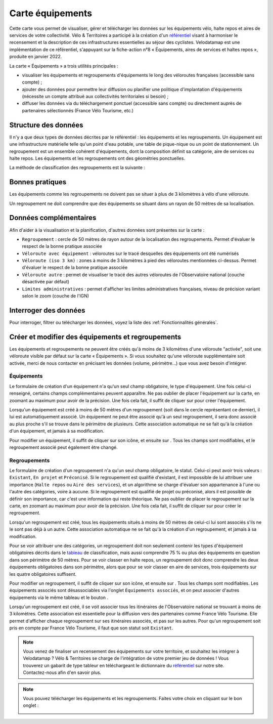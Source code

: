 Carte équipements
=================

.. |ajouter| image:: images/icons/ajouter.png
            :height: 30

.. |modifier| image:: images/icons/modifier.png
            :height: 30

.. |ajouter_datatable| image:: images/icons/ajouter_datatable.png
            :height: 30

Cette carte vous permet de visualiser, gérer et télécharger les données sur les équipements vélo, halte repos et aires de services de votre collectivité.
Vélo & Territoires a participé à la création d'un `référentiel <https://www.velo-territoires.org/politiques-cyclables/data-velo-modeles-donnees/referentiel-donnees-equipements-velo/>`_ visant à harmoniser le recensement et la description de ces infrastructures essentielles au séjour des cyclistes. Velodatamap est une implémentation de ce référentiel, s'appuyant sur la fiche-action n°8 « Équipements, aires de services et haltes repos », produite en janvier 2022.

La carte « Équipements » a trois utilités principales :

- visualiser les équipements et regroupements d'équipements le long des véloroutes françaises (accessible sans compte) ;
- ajouter des données pour permettre leur diffusion ou planifier une politique d'implantation d'équipements (nécessite un compte attribué aux collectivités territoriales si besoin) ;
- diffuser les données via du téléchargement ponctuel (accessible sans compte) ou directement auprès de partenaires sélectionnés (France Vélo Tourisme, etc.)

Structure des données
---------------------

Il n'y a que deux types de données décrites par le référentiel : les équipements et les regroupements.
Un équipement est une infrastructure matérielle telle qu'un point d'eau potable, une table de pique-nique ou un point de stationnement. Un regroupement est un ensemble cohérent d'équipements, dont la composition définit sa catégorie, aire de services ou halte repos.
Les équipements et les regroupements ont des géométries ponctuelles.

La méthode de classification des regroupements est la suivante :

.. _tableau:

.. image:: images/tableau_classification_regroupements.png
   :width: 600



Bonnes pratiques
----------------

Les équipements comme les regroupements ne doivent pas se situer à plus de 3 kilomètres à vélo d'une véloroute.

Un regroupement ne doit comprendre que des équipements se situant dans un rayon de 50 mètres de sa localisation.


Données complémentaires
-----------------------

Afin d'aider à la visualisation et la planification, d'autres données sont présentes sur la carte :

- ``Regroupement`` : cercle de 50 mètres de rayon autour de la localisation des regroupements. Permet d'évaluer le respect de la bonne pratique associée
- ``Véloroute avec équipement`` : véloroutes sur le tracé desquelles des équipements ont été numérisés
- ``Véloroute (iso 3 km)`` : zones à moins de 3 kilomètres à pied des véloroutes mentionnées ci-dessus. Permet d'évaluer le respect de la bonne pratique associée
- ``Véloroute autre`` : permet de visualiser le tracé des autres véloroutes de l'Observatoire national (couche désactivée par défaut)
- ``Limites administratives`` : permet d'afficher les limites administratives françaises, niveau de précision variant selon le zoom (couche de l'IGN)


Interroger des données
----------------------

Pour interroger, filtrer ou télécharger les données, voyez la liste des :ref:`Fonctionnalités générales`.


Créer et modifier des équipements et regroupements
--------------------------------------------------

Les équipements et regroupements ne peuvent être créés qu'à moins de 3 kilomètres d'une véloroute "activée", soit une véloroute visible par défaut sur la carte « Équipements ». Si vous souhaitez qu'une véloroute supplémentaire soit activée, merci de nous contacter en précisant les données (volume, périmètre...) que vous avez besoin d'intégrer.

Équipements
^^^^^^^^^^^

Le formulaire de création d'un équipement n'a qu'un seul champ obligatoire, le type d'équipement. Une fois celui-ci renseigné, certains champs complémentaires peuvent apparaître. Ne pas oublier de placer l'équipement sur la carte, en zoomant au maximum pour avoir de la précision. Une fois cela fait, il suffit de cliquer sur |ajouter| pour créer l'équipement.

Lorsqu'un équipement est créé à moins de 50 mètres d'un regroupement (soit dans le cercle représentant ce dernier), il lui est automatiquement associé. Un équipement ne peut être associé qu'à un seul regroupement, il sera donc associé au plus proche s'il se trouve dans le périmètre de plusieurs. Cette association automatique ne se fait qu'à la création d'un équipement, et jamais à sa modification.

.. only:: html

    .. figure:: images/gifs/creation_equipement.gif


Pour modifier un équipement, il suffit de cliquer sur son icône, et ensuite sur |modifier|. Tous les champs sont modifiables, et le regroupement associé peut également être changé.

Regroupements
^^^^^^^^^^^^^

Le formulaire de création d'un regroupement n'a qu'un seul champ obligatoire, le statut. Celui-ci peut avoir trois valeurs : ``Existant``, ``En projet`` et ``Préconisé``. Si le regroupement est qualifié d'existant, il est impossible de lui attribuer une importance (``Halte repos`` ou ``Aire des services``), et un algorithme se charge d'évaluer son appartenance à l'une ou l'autre des catégories, voire à aucune. Si le regroupement est qualifié de projet ou préconisé, alors il est possible de définir son importance, car c'est une information qui reste théorique. Ne pas oublier de placer le regroupement sur la carte, en zoomant au maximum pour avoir de la précision. Une fois cela fait, il suffit de cliquer sur |ajouter| pour créer le regroupement.

Lorsqu'un regroupement est créé, tous les équipements situés à moins de 50 mètres de celui-ci lui sont associés s'ils ne le sont pas déjà à un autre. Cette association automatique ne se fait qu'à la création d'un regroupement, et jamais à sa modification.

Pour se voir attribuer une des catégories, un regroupement doit non seulement contenir les types d'équipement obligatoires décrits dans le tableau_ de classification, mais aussi comprendre 75 % ou plus des équipements en question dans son périmètre de 50 mètres. Pour se voir classer en halte repos, un regroupement doit donc comprendre les deux équipements obligatoires dans son périmètre, alors que pour se voir classer en aire de services, trois équipements sur les quatre obligatoires suffisent. 

.. only:: html

    .. figure:: images/gifs/creation_regroupement.gif


Pour modifier un regroupement, il suffit de cliquer sur son icône, et ensuite sur |modifier|. Tous les champs sont modifiables. Les équipements associés sont désassociables via l'onglet ``Équipements associés``, et on peut associer d'autres équipements via le même tableau et le bouton |ajouter_datatable|.

Lorsqu'un regroupement est créé, il se voit associer tous les itinéraires de l'Observatoire national se trouvant à moins de 3 kilomètres. Cette association est essentielle pour la diffusion vers des partenaires comme France Vélo Tourisme. Elle permet d'afficher chaque regroupement sur ses itinéraires associés, et pas sur les autres. Pour qu'un regroupement soit pris en compte par France Vélo Tourisme, il faut que son statut soit ``Existant``.



.. note::
    Vous venez de finaliser un recensement des équipements sur votre territoire, et souhaitez les intégrer à Velodatamap ? Vélo & Territoires se charge de l'intégration de votre premier jeu de données ! Vous trouverez un gabarit de type tableur en téléchargeant le dictionnaire du `référentiel <https://www.velo-territoires.org/politiques-cyclables/data-velo-modeles-donnees/referentiel-donnees-equipements-velo/>`_ sur notre site. Contactez-nous afin d'en savoir plus.
    
    

.. note::
    Vous pouvez télécharger les équipements et les regroupements. Faites votre choix en cliquant sur le bon onglet :
    
    .. image:: images/onglets_requeteur_equipements.png
       :width: 600
